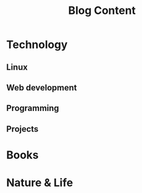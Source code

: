 #+TITLE: Blog Content


* Technology
** Linux
** Web development
** Programming
** Projects

* Books
* Nature & Life
